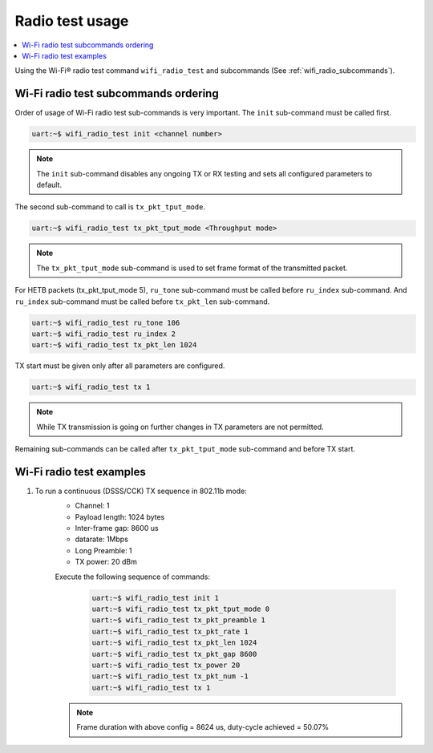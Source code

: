 .. _wifi_radio_test_usage:

Radio test usage
######################

.. contents::
   :local:
   :depth: 2

Using the Wi-Fi® radio test command ``wifi_radio_test`` and subcommands (See :ref:`wifi_radio_subcommands`).

.. _wifi_radio_test_usage:

Wi-Fi radio test subcommands ordering
*************************************
Order of usage of Wi-Fi radio test sub-commands is very important. The ``init`` sub-command must be called first.

.. code-block:: console

   uart:~$ wifi_radio_test init <channel number>

.. note::

   The ``init`` sub-command disables any ongoing TX or RX testing and sets all configured parameters to default.

The second sub-command to call is ``tx_pkt_tput_mode``.

.. code-block:: console

   uart:~$ wifi_radio_test tx_pkt_tput_mode <Throughput mode>

.. note::

   The ``tx_pkt_tput_mode`` sub-command is used to set frame format of the transmitted packet.

For HETB packets (tx_pkt_tput_mode 5), ``ru_tone`` sub-command must be called before ``ru_index`` sub-command.
And ``ru_index`` sub-command must be called before ``tx_pkt_len`` sub-command.

.. code-block:: console

   uart:~$ wifi_radio_test ru_tone 106
   uart:~$ wifi_radio_test ru_index 2
   uart:~$ wifi_radio_test tx_pkt_len 1024


TX start must be given only after all parameters are configured.

.. code-block:: console

   uart:~$ wifi_radio_test tx 1

.. note::

   While TX transmission is going on further changes in TX parameters are not permitted.

Remaining sub-commands can be called after ``tx_pkt_tput_mode`` sub-command and before TX start.

Wi-Fi radio test examples
***************************

#. To run a continuous (DSSS/CCK) TX sequence in 802.11b mode:
    - Channel: 1
    - Payload length: 1024 bytes
    - Inter-frame gap: 8600 us
    - datarate: 1Mbps
    - Long Preamble: 1
    - TX power: 20 dBm

    Execute the following sequence of commands:

      .. code-block:: console

         uart:~$ wifi_radio_test init 1
         uart:~$ wifi_radio_test tx_pkt_tput_mode 0
         uart:~$ wifi_radio_test tx_pkt_preamble 1
         uart:~$ wifi_radio_test tx_pkt_rate 1
         uart:~$ wifi_radio_test tx_pkt_len 1024
         uart:~$ wifi_radio_test tx_pkt_gap 8600
         uart:~$ wifi_radio_test tx_power 20
         uart:~$ wifi_radio_test tx_pkt_num -1
         uart:~$ wifi_radio_test tx 1

    .. note::

       Frame duration with above config = 8624 us, duty-cycle achieved = 50.07%
